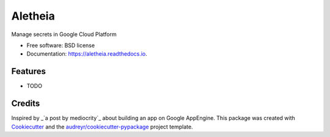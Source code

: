===============================
Aletheia
===============================


.. image:: https://img.shields.io/pypi/v/aletheia.svg
        :target: https://pypi.python.org/pypi/aletheia

.. image:: https://img.shields.io/travis/petrilli/aletheia.svg
        :target: https://travis-ci.org/petrilli/aletheia

.. image:: https://readthedocs.org/projects/aletheia/badge/?version=latest
        :target: https://aletheia.readthedocs.io/en/latest/?badge=latest
        :alt: Documentation Status

.. image:: https://pyup.io/repos/github/petrilli/aletheia/shield.svg
     :target: https://pyup.io/repos/github/petrilli/aletheia/
     :alt: Updates


Manage secrets in Google Cloud Platform


* Free software: BSD license
* Documentation: https://aletheia.readthedocs.io.


Features
--------

* TODO

Credits
---------

Inspired by _`a post by mediocrity`_ about building an app on Google AppEngine.
This package was created with Cookiecutter_ and the `audreyr/cookiecutter-pypackage`_ project template.

.. _`a post by mediocrity`: https://medium.com/@mediocrity/from-idea-to-deployed-on-gcp-in-24hrs-927eaf8a5939
.. _Cookiecutter: https://github.com/audreyr/cookiecutter
.. _`audreyr/cookiecutter-pypackage`: https://github.com/audreyr/cookiecutter-pypackage
